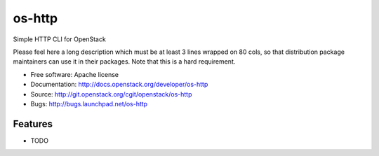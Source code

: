 ===============================
os-http
===============================

Simple HTTP CLI for OpenStack

Please feel here a long description which must be at least 3 lines wrapped on
80 cols, so that distribution package maintainers can use it in their packages.
Note that this is a hard requirement.

* Free software: Apache license
* Documentation: http://docs.openstack.org/developer/os-http
* Source: http://git.openstack.org/cgit/openstack/os-http
* Bugs: http://bugs.launchpad.net/os-http

Features
--------

* TODO
